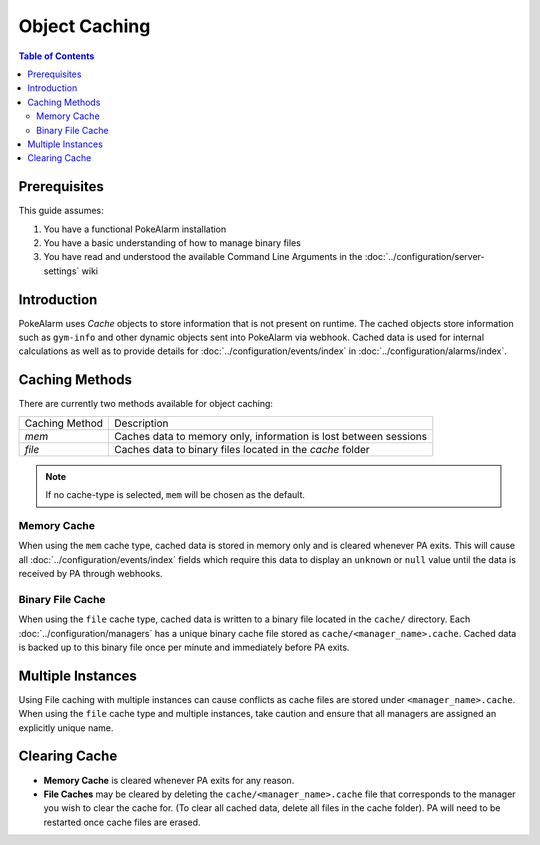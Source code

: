 .. _object-caching:

Object Caching
=====================================

.. contents:: Table of Contents
   :depth: 2
   :local:

Prerequisites
-------------------------------------

This guide assumes:

1. You have a functional PokeAlarm installation
2. You have a basic understanding of how to manage binary files
3. You have read and understood the available Command Line Arguments in the :doc:`../configuration/server-settings` wiki

Introduction
-------------------------------------

PokeAlarm uses `Cache` objects to store information that is not present on
runtime. The cached objects store information such as ``gym-info`` and other
dynamic objects sent into PokeAlarm via webhook. Cached data is used for
internal calculations as well as to provide details for :doc:`../configuration/events/index`
in :doc:`../configuration/alarms/index`.

Caching Methods
-------------------------------------

There are currently two methods available for object caching:

+-------------------------+------------------------------------------------------------------+
| Caching Method          | Description                                                      |
+-------------------------+------------------------------------------------------------------+
| `mem`                   | Caches data to memory only, information is lost between sessions |
+-------------------------+------------------------------------------------------------------+
| `file`                  | Caches data to binary files located in the `cache` folder        |
+-------------------------+------------------------------------------------------------------+

.. note:: If no cache-type is selected, ``mem`` will be chosen as the default.

Memory Cache
~~~~~~~~~~~~~~~~~~~~~~~~~~~~~~~~~~~~~

When using the ``mem`` cache type, cached data is stored in memory only and is
cleared whenever PA exits.  This will cause all :doc:`../configuration/events/index`
fields which require this data to display an ``unknown`` or ``null`` value until
the data is received by PA through webhooks.

Binary File Cache
~~~~~~~~~~~~~~~~~~~~~~~~~~~~~~~~~~~~~

When using the ``file`` cache type, cached data is written to a binary file
located in the ``cache/`` directory. Each :doc:`../configuration/managers` has
a unique binary cache file stored as ``cache/<manager_name>.cache``. Cached
data is backed up to this binary file once per minute and immediately before
PA exits.

Multiple Instances
-------------------------------------

Using File caching with multiple instances can cause conflicts as cache files
are stored under ``<manager_name>.cache``. When using the ``file`` cache type
and multiple instances, take caution and ensure that all managers are assigned
an explicitly unique name.

Clearing Cache
-------------------------------------

* **Memory Cache** is cleared whenever PA exits for any reason.
* **File Caches** may be cleared by deleting the ``cache/<manager_name>.cache``
  file that corresponds to the manager you wish to clear the cache for. (To
  clear all cached data, delete all files in the cache folder). PA will need
  to be restarted once cache files are erased.
